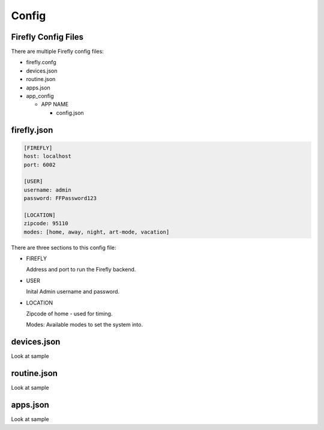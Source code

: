 =========
Config
=========

---------------------
Firefly Config Files
---------------------
There are multiple Firefly config files:

* firefly.confg
* devices.json
* routine.json
* apps.json
* app_config
  
  * APP NAME

    * config.json



-------------
firefly.json
-------------

.. code-block :: text

  [FIREFLY]
  host: localhost
  port: 6002

  [USER]
  username: admin
  password: FFPassword123

  [LOCATION]
  zipcode: 95110
  modes: [home, away, night, art-mode, vacation]

There are three sections to this config file:

* FIREFLY
  
  Address and port to run the Firefly backend.

* USER

  Inital Admin username and password.

* LOCATION

  Zipcode of home - used for timing.

  Modes: Available modes to set the system into.


-------------
devices.json
-------------

Look at sample

-------------
routine.json
-------------

Look at sample

-------------
apps.json
-------------

Look at sample
